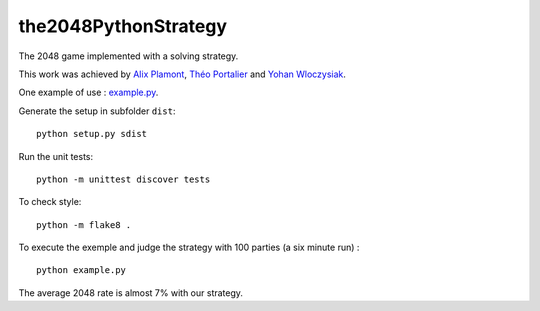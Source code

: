 the2048PythonStrategy
===========

The 2048 game implemented with a solving strategy.

This work was achieved by `Alix Plamont
<https://github.com/APlamont>`_, `Théo Portalier
<https://github.com/tportalier>`_ and `Yohan Wloczysiak
<https://github.com/YohanWloczysiak>`_.

One example of use : 
`example.py
<https://github.com/APlamont/the2048PythonStrategy/blob/master/example.py>`_.

Generate the setup in subfolder ``dist``:

::

    python setup.py sdist


Run the unit tests:

::

    python -m unittest discover tests

    
To check style:

::

    python -m flake8 .


To execute the exemple and judge the strategy with 100 parties (a six minute run) :

::

    python example.py

The average 2048 rate is almost 7% with our strategy.
